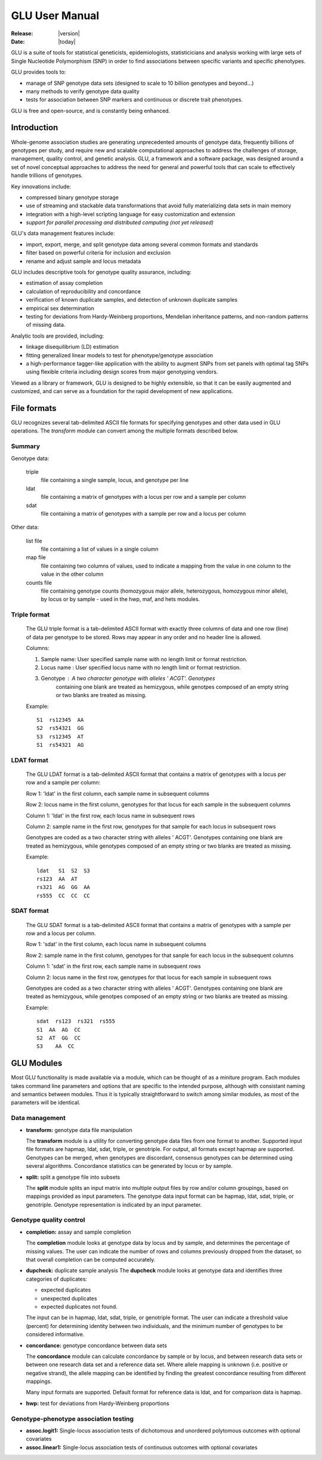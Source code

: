.. _user_manual-index:

+++++++++++++++
GLU User Manual
+++++++++++++++

:Release: |version|
:Date: |today|

GLU is a suite of tools for statistical geneticists, epidemiologists,
statisticicians and analysis working with large sets of Single Nucleotide
Polymorphism (SNP) in order to find associations between specific variants
and specific phenotypes.

GLU provides tools to:

* manage of SNP genotype data sets (designed to scale to 10 billion
  genotypes and beyond...)

* many methods to verify genotype data quality

* tests for association between SNP markers and continuous or discrete trait
  phenotypes.

GLU is free and open-source, and is constantly being enhanced.

Introduction
============

Whole-genome association studies are generating unprecedented amounts of
genotype data, frequently billions of genotypes per study, and require new
and scalable computational approaches to address the challenges of storage,
management, quality control, and genetic analysis. GLU, a framework and a
software package, was designed around a set of novel conceptual approaches
to address the need for general and powerful tools that can scale to
effectively handle trillions of genotypes.

Key innovations include:

* compressed binary genotype storage

* use of streaming and stackable data transformations that avoid fully
  materializing data sets in main memory

* integration with a high-level scripting language for easy customization and extension

* *support for parallel processing and distributed computing (not yet released)*

GLU's data management features include:

* import, export, merge, and split genotype data among several common
  formats and standards

* filter based on powerful criteria for inclusion and exclusion

* rename and adjust sample and locus metadata

GLU includes descriptive tools for genotype quality assurance, including:

* estimation of assay completion

* calculation of reproducibility and concordance

* verification of known duplicate samples, and detection of unknown
  duplicate samples

* empirical sex determination

* testing for deviations from Hardy-Weinberg proportions, Mendelian
  inheritance patterns, and non-random patterns of missing data.

Analytic tools are provided, including:

* linkage disequilibrium (LD) estimation

* fitting generalized linear models to test for phenotype/genotype association

* a high-performance tagger-like application with the ability to augment
  SNPs from set panels with optimal tag SNPs using flexible criteria
  including design scores from major genotyping vendors.

Viewed as a library or framework, GLU is designed to be highly extensible,
so that it can be easily augmented and customized, and can serve as a
foundation for the rapid development of new applications.

File formats
============

GLU recognizes several tab-delimited ASCII file formats for specifying
genotypes and other data used in GLU operations. The *transform* module
can convert among the multiple formats described below.

Summary
-------

Genotype data:

  triple
    file containing a single sample, locus, and genotype per line

  ldat
    file containing a matrix of genotypes with a locus per row and a sample per column

  sdat
    file containing a matrix of genotypes with a sample per row and a locus per column

Other data:

  list file
    file containing a list of values in a single column

  map file
    file containing two columns of values, used to indicate a mapping from
    the value in one column to the value in the other column

  counts file
    file containing genotype counts (homozygous major allele, heterozygous,
    homozygous minor allele), by locus or by sample - used in the hwp, maf,
    and hets modules.

Triple format
-------------

  The GLU triple format is a tab-delimited ASCII format with exactly three
  columns of data and one row (line) of data per genotype to be stored.
  Rows may appear in any order and no header line is allowed.

  Columns:

  1. Sample name: User specified sample name with no length limit or format restriction.
  2. Locus name : User specified locus name with no length limit or format restriction.
  3. Genotype   : A two character genotype with alleles ' ACGT'. Genotypes
                  containing one blank are treated as hemizygous, while
                  genotpes composed of an empty string or two blanks are
                  treated as missing.

  Example::

    S1  rs12345  AA
    S2  rs54321  GG
    S3  rs12345  AT
    S1  rs54321  AG

LDAT format
-----------

  The GLU LDAT format is a tab-delimited ASCII format that contains a
  matrix of genotypes with a locus per row and a sample per column:

  Row 1: 'ldat' in the first column, each sample name in subsequent columns

  Row 2: locus name in the first column, genotypes for that locus for each sample in the subsequent columns

  Column 1: 'ldat' in the first row, each locus name in subsequent rows

  Column 2: sample name in the first row, genotypes for that sample for each locus in subsequent rows

  Genotypes are coded as a two character string with alleles ' ACGT'.
  Genotypes containing one blank are treated as hemizygous, while
  genotypes composed of an empty string or two blanks are treated as
  missing.

  Example::

    ldat   S1  S2  S3
    rs123  AA  AT
    rs321  AG  GG  AA
    rs555  CC  CC  CC


SDAT format
-----------

  The GLU SDAT format is a tab-delimited ASCII format that contains a matrix of genotypes with a sample per row and a locus per column.

  Row 1: 'sdat' in the first column, each locus name in subsequent columns

  Row 2: sample name in the first column, genotypes for that sanple for each locus in the subsequent columns

  Column 1: 'sdat' in the first row, each sample name in subsequent rows

  Column 2: locus name in the first row, genotypes for that locus for each sample in subsequent rows

  Genotypes are coded as a two character string with alleles ' ACGT'. Genotypes containing one blank are treated as hemizygous, while genotpes composed of an empty string or two blanks are treated as missing.

  Example::

    sdat  rs123  rs321  rs555
    S1  AA  AG  CC
    S2  AT  GG  CC
    S3    AA  CC

GLU Modules
===========

Most GLU functionality is made available via a module, which can be thought
of as a miniture program.  Each modules takes command line parameters and
options that are specific to the intended purpose, although with consistant
naming and semantics between modules.  Thus it is typically straightforward
to switch among similar modules, as most of the parameters will be
identical.

Data management
---------------

* **transform:** genotype data file manipulation

  The **transform** module is a utility for converting genotype data files
  from one format to another. Supported input file formats are hapmap,
  ldat, sdat, triple, or genotriple. For output, all formats except hapmap
  are supported. Genotypes can be merged, when genotypes are discordant,
  consensus genotypes can be determined using several algorithms.
  Concordance statistics can be generated by locus or by sample.

* **split:** split a genotype file into subsets

  The **split** module splits an input matrix into multiple output files
  by row and/or column groupings, based on mappings provided as input
  parameters. The genotype data input format can be hapmap, ldat, sdat,
  triple, or genotriple. Genotype representation is indicated by an input
  parameter.

Genotype quality control
------------------------

* **completion:** assay and sample completion

  The **completion** module looks at genotype data by locus and by sample,
  and determines the percentage of missing values. The user can indicate
  the number of rows and columns previously dropped from the dataset, so
  that overall completion can be computed accurately.

* **dupcheck:** duplicate sample analysis
  The **dupcheck** module looks at genotype data and identifies three categories of duplicates:

  - expected duplicates

  - unexpected duplicates

  - expected duplicates not found.

  The input can be in hapmap, ldat, sdat, triple, or genotriple format.
  The user can indicate a threshold value (percent) for determining
  identity between two individuals, and the minimum number of genotypes to
  be considered informative.

* **concordance:** genotype concordance between data sets

  The **concordance** module can calculate concordance by sample or by
  locus, and between research data sets or between one research data set
  and a reference data set. Where allele mapping is unknown (i.e. positive
  or negative strand), the allele mapping can be identified by finding the
  greatest concordance resulting from different mappings.

  Many input formats are supported. Default format for reference data is
  ldat, and for comparison data is hapmap.

* **hwp:** test for deviations from Hardy-Weinberg proportions


Genotype-phenotype association testing
--------------------------------------

* **assoc.logit1:** Single-locus association tests of dichotomous and
  unordered polytomous outcomes with optional covariates

* **assoc.linear1:** Single-locus association tests of continuous outcomes
  with optional covariates
